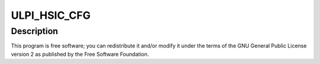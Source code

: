 .. -*- coding: utf-8; mode: rst -*-
.. src-file: drivers/phy/qualcomm/phy-qcom-usb-hsic.c

.. _`ulpi_hsic_cfg`:

ULPI_HSIC_CFG
=============

.. c:function::  ULPI_HSIC_CFG()

.. _`ulpi_hsic_cfg.description`:

Description
-----------

This program is free software; you can redistribute it and/or modify
it under the terms of the GNU General Public License version 2 as
published by the Free Software Foundation.

.. This file was automatic generated / don't edit.

